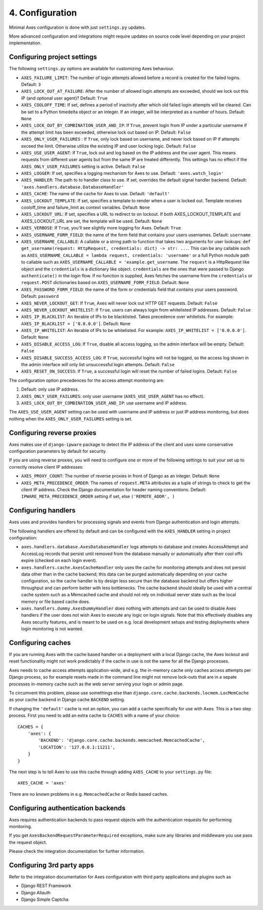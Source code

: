 .. _configuration:

4. Configuration
================

Minimal Axes configuration is done with just ``settings.py`` updates.

More advanced configuration and integrations might require updates
on source code level depending on your project implementation.


Configuring project settings
----------------------------

The following ``settings.py`` options are available for customizing Axes behaviour.

* ``AXES_FAILURE_LIMIT``: The number of login attempts allowed before a
  record is created for the failed logins.  Default: ``3``
* ``AXES_LOCK_OUT_AT_FAILURE``: After the number of allowed login attempts
  are exceeded, should we lock out this IP (and optional user agent)?
  Default: ``True``
* ``AXES_COOLOFF_TIME``: If set, defines a period of inactivity after which
  old failed login attempts will be cleared. Can be set to a Python
  timedelta object or an integer. If an integer, will be interpreted as a
  number of hours.  Default: ``None``
* ``AXES_LOCK_OUT_BY_COMBINATION_USER_AND_IP``: If ``True``, prevent login
  from IP under a particular username if the attempt limit has been exceeded,
  otherwise lock out based on IP.
  Default: ``False``
* ``AXES_ONLY_USER_FAILURES`` : If ``True``, only lock based on username,
  and never lock based on IP if attempts exceed the limit.
  Otherwise utilize the existing IP and user locking logic.
  Default: ``False``
* ``AXES_USE_USER_AGENT``: If ``True``, lock out and log based on the IP address
  and the user agent.  This means requests from different user agents but from
  the same IP are treated differently. This settings has no effect if the
  ``AXES_ONLY_USER_FAILURES`` setting is active. Default: ``False``
* ``AXES_LOGGER``: If set, specifies a logging mechanism for Axes to use.
  Default: ``'axes.watch_login'``
* ``AXES_HANDLER``: The path to to handler class to use.
  If set, overrides the default signal handler backend.
  Default: ``'axes.handlers.database.DatabaseHandler'``
* ``AXES_CACHE``: The name of the cache for Axes to use.
  Default: ``'default'``
* ``AXES_LOCKOUT_TEMPLATE``: If set, specifies a template to render when a
  user is locked out. Template receives cooloff_time and failure_limit as
  context variables. Default: ``None``
* ``AXES_LOCKOUT_URL``: If set, specifies a URL to redirect to on lockout. If
  both AXES_LOCKOUT_TEMPLATE and AXES_LOCKOUT_URL are set, the template will
  be used. Default: ``None``
* ``AXES_VERBOSE``: If ``True``, you'll see slightly more logging for Axes.
  Default: ``True``
* ``AXES_USERNAME_FORM_FIELD``: the name of the form field that contains your
  users usernames. Default: ``username``
* ``AXES_USERNAME_CALLABLE``: A callable or a string path to function that takes
  two arguments for user lookups: ``def get_username(request: HttpRequest, credentials: dict) -> str: ...``.
  This can be any callable such as ``AXES_USERNAME_CALLABLE = lambda request, credentials: 'username'``
  or a full Python module path to callable such as ``AXES_USERNAME_CALLABLE = 'example.get_username``.
  The ``request`` is a HttpRequest like object and the ``credentials`` is a dictionary like object.
  ``credentials`` are the ones that were passed to Django ``authenticate()`` in the login flow.
  If no function is supplied, Axes fetches the username from the ``credentials`` or ``request.POST``
  dictionaries based on ``AXES_USERNAME_FORM_FIELD``. Default: ``None``
* ``AXES_PASSWORD_FORM_FIELD``: the name of the form or credentials field that contains your
  users password. Default: ``password``
* ``AXES_NEVER_LOCKOUT_GET``: If ``True``, Axes will never lock out HTTP GET requests.
  Default: ``False``
* ``AXES_NEVER_LOCKOUT_WHITELIST``: If ``True``, users can always login from whitelisted IP addresses.
  Default: ``False``
* ``AXES_IP_BLACKLIST``: An iterable of IPs to be blacklisted. Takes precedence over whitelists. For example: ``AXES_IP_BLACKLIST = ['0.0.0.0']``. Default: ``None``
* ``AXES_IP_WHITELIST``: An iterable of IPs to be whitelisted. For example: ``AXES_IP_WHITELIST = ['0.0.0.0']``. Default: ``None``
* ``AXES_DISABLE_ACCESS_LOG``: If ``True``, disable all access logging, so the admin interface will be empty. Default: ``False``
* ``AXES_DISABLE_SUCCESS_ACCESS_LOG``: If ``True``, successful logins will not be logged, so the access log shown in the admin interface will only list unsuccessful login attempts. Default: ``False``
* ``AXES_RESET_ON_SUCCESS``: If ``True``, a successful login will reset the number of failed logins. Default: ``False``

The configuration option precedences for the access attempt monitoring are:

1. Default: only use IP address.
2. ``AXES_ONLY_USER_FAILURES``: only user username (``AXES_USE_USER_AGENT`` has no effect).
3. ``AXES_LOCK_OUT_BY_COMBINATION_USER_AND_IP``: use username and IP address.

The ``AXES_USE_USER_AGENT`` setting can be used with username and IP address or just IP address monitoring,
but does nothing when the ``AXES_ONLY_USER_FAILURES`` setting is set.


Configuring reverse proxies
---------------------------

Axes makes use of ``django-ipware`` package to detect the IP address of the client
and uses some conservative configuration parameters by default for security.

If you are using reverse proxies, you will need to configure one or more of the
following settings to suit your set up to correctly resolve client IP addresses:

* ``AXES_PROXY_COUNT``: The number of reverse proxies in front of Django as an integer. Default: ``None``
* ``AXES_META_PRECEDENCE_ORDER``: The names of ``request.META`` attributes as a tuple of strings
  to check to get the client IP address. Check the Django documentation for header naming conventions.
  Default: ``IPWARE_META_PRECEDENCE_ORDER`` setting if set, else ``('REMOTE_ADDR', )``


Configuring handlers
--------------------

Axes uses and provides handlers for processing signals and events
from Django authentication and login attempts.

The following handlers are offered by default and can be configured
with the ``AXES_HANDLER`` setting in project configuration:

- ``axes.handlers.database.AxesDatabaseHandler``
  logs attempts to database and creates AccessAttempt and AccessLog records
  that persist until removed from the database manually or automatically
  after their cool offs expire (checked on each login event).
- ``axes.handlers.cache.AxesCacheHandler``
  only uses the cache for monitoring attempts and does not persist data
  other than in the cache backend; this data can be purged automatically
  depending on your cache configuration, so the cache handler is by design
  less secure than the database backend but offers higher throughput
  and can perform better with less bottlenecks.
  The cache backend should ideally be used with a central cache system
  such as a Memcached cache and should not rely on individual server
  state such as the local memory or file based cache does.
- ``axes.handlers.dummy.AxesDummyHandler``
  does nothing with attempts and can be used to disable Axes handlers
  if the user does not wish Axes to execute any logic on login signals.
  Note that this effectively disables any Axes security features,
  and is meant to be used on e.g. local development setups
  and testing deployments where login monitoring is not wanted.


Configuring caches
------------------

If you are running Axes with the cache based handler on a deployment with a
local Django cache, the Axes lockout and reset functionality might not work
predictably if the cache in use is not the same for all the Django processes.

Axes needs to cache access attempts application-wide, and e.g. the
in-memory cache only caches access attempts per Django process, so for example
resets made in the command line might not remove lock-outs that are in a sepate
processes in-memory cache such as the web server serving your login or admin page.

To circumvent this problem, please use somethings else than
``django.core.cache.backends.locmem.LocMemCache`` as your
cache backend in Django cache ``BACKEND`` setting.

If changing the ``'default'`` cache is not an option, you can add a cache
specifically for use with Axes. This is a two step process. First you need to
add an extra cache to ``CACHES`` with a name of your choice::

    CACHES = {
        'axes': {
            'BACKEND': 'django.core.cache.backends.memcached.MemcachedCache',
            'LOCATION': '127.0.0.1:11211',
        }
    }

The next step is to tell Axes to use this cache through adding ``AXES_CACHE``
to your ``settings.py`` file::

    AXES_CACHE = 'axes'

There are no known problems in e.g. ``MemcachedCache`` or Redis based caches.


Configuring authentication backends
-----------------------------------

Axes requires authentication backends to pass request objects
with the authentication requests for performing monitoring.

If you get ``AxesBackendRequestParameterRequired`` exceptions,
make sure any libraries and middleware you use pass the request object.

Please check the integration documentation for further information.


Configuring 3rd party apps
--------------------------

Refer to the integration documentation for Axes configuration
with third party applications and plugins such as

- Django REST Framework
- Django Allauth
- Django Simple Captcha

